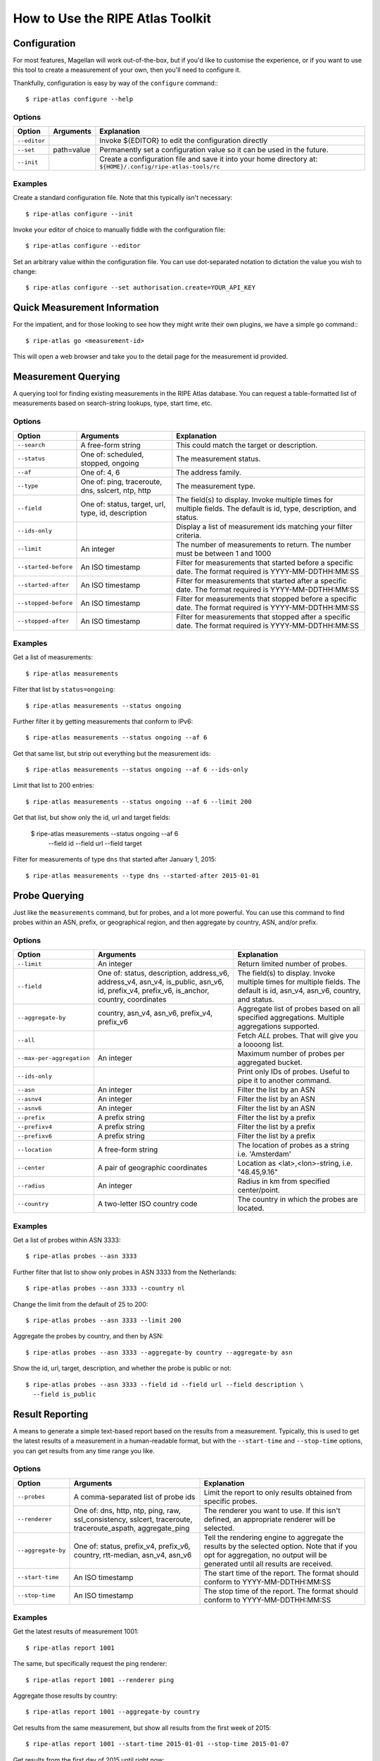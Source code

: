 .. _use:

How to Use the RIPE Atlas Toolkit
*********************************

.. _use-configure:

Configuration
=============

For most features, Magellan will work out-of-the-box, but if you'd like to
customise the experience, or if you want to use this tool to create a
measurement of your own, then you'll need to configure it.

Thankfully, configuration is easy by way of the ``configure`` command:::

    $ ripe-atlas configure --help


.. _use-configure-options:

Options
-------

==================  =================   ========================================
Option              Arguments           Explanation
==================  =================   ========================================
``--editor``                            Invoke ${EDITOR} to edit the
                                        configuration directly

``--set``           path=value          Permanently set a configuration value so
                                        it can be used in the future.

``--init``                              Create a configuration file and save it
                                        into your home directory at:
                                        ``${HOME}/.config/ripe-atlas-tools/rc``
==================  =================   ========================================


.. _use-configure-examples:

Examples
--------

Create a standard configuration file.  Note that this typically isn't
necessary::

    $ ripe-atlas configure --init

Invoke your editor of choice to manually fiddle with the configuration file::

    $ ripe-atlas configure --editor

Set an arbitrary value within the configuration file.  You can use dot-separated
notation to dictation the value you wish to change::

    $ ripe-atlas configure --set authorisation.create=YOUR_API_KEY


.. _use-go:

Quick Measurement Information
=============================

For the impatient, and for those looking to see how they might write their own
plugins, we have a simple ``go`` command:::

    $ ripe-atlas go <measurement-id>

This will open a web browser and take you to the detail page for the measurement
id provided.


.. _use-measurements:

Measurement Querying
====================

A querying tool for finding existing measurements in the RIPE Atlas database.
You can request a table-formatted list of measurements based on search-string
lookups, type, start time, etc.


.. _use-measurements-options:

Options
-------

============================  ==================  ==============================
Option                        Arguments           Explanation
============================  ==================  ==============================
``--search``                  A free-form string  This could match the target or
                                                  description.

``--status``                  One of: scheduled,  The measurement status.
                              stopped, ongoing

``--af``                      One of: 4, 6        The address family.

``--type``                    One of: ping,       The measurement type.
                              traceroute, dns,
                              sslcert, ntp,
                              http

``--field``                   One of: status,     The field(s) to display.
                              target, url, type,  Invoke multiple times for
                              id, description     multiple fields. The default
                                                  is id, type, description, and
                                                  status.

``--ids-only``                                    Display a list of measurement
                                                  ids matching your filter
                                                  criteria.

``--limit``                   An integer          The number of measurements to
                                                  return.  The number must be
                                                  between 1 and 1000

``--started-before``          An ISO timestamp    Filter for measurements that
                                                  started before a specific
                                                  date. The format required is
                                                  YYYY-MM-DDTHH:MM:SS

``--started-after``           An ISO timestamp    Filter for measurements that
                                                  started after a specific date.
                                                  The format required is
                                                  YYYY-MM-DDTHH:MM:SS

``--stopped-before``          An ISO timestamp    Filter for measurements that
                                                  stopped before a specific
                                                  date. The format required is
                                                  YYYY-MM-DDTHH:MM:SS

``--stopped-after``           An ISO timestamp    Filter for measurements that
                                                  stopped after a specific date.
                                                  The format required is
                                                  YYYY-MM-DDTHH:MM:SS
============================  ==================  ==============================


.. _use-measurements-examples:

Examples
--------

Get a list of measurements::

    $ ripe-atlas measurements

Filter that list by ``status=ongoing``::

    $ ripe-atlas measurements --status ongoing

Further filter it by getting measurements that conform to IPv6::

    $ ripe-atlas measurements --status ongoing --af 6

Get that same list, but strip out everything but the measurement ids::

    $ ripe-atlas measurements --status ongoing --af 6 --ids-only

Limit that list to 200 entries::

    $ ripe-atlas measurements --status ongoing --af 6 --limit 200

Get that list, but show only the id, url and target fields:

    $ ripe-atlas measurements --status ongoing --af 6 \
      --field id --field url --field target

Filter for measurements of type ``dns`` that started after January 1, 2015::

    $ ripe-atlas measurements --type dns --started-after 2015-01-01


.. _use-probes:

Probe Querying
==============

Just like the ``measurements`` command, but for probes, and a lot more powerful.
You can use this command to find probes within an ASN, prefix, or geographical
region, and then aggregate by country, ASN, and/or prefix.


.. _use-probes-options:

Options
-------

============================  ==================  ==============================
Option                        Arguments           Explanation
============================  ==================  ==============================
``--limit``                   An integer          Return limited number of
                                                  probes.

``--field``                   One of: status,     The field(s) to display.
                              description,        Invoke multiple times for
                              address_v6,         multiple fields. The default
                              address_v4,         is id, asn_v4, asn_v6,
                              asn_v4, is_public,  country, and status.
                              asn_v6, id,
                              prefix_v4,
                              prefix_v6,
                              is_anchor,
                              country,
                              coordinates

``--aggregate-by``            country, asn_v4,    Aggregate list of probes based
                              asn_v6,             on all specified aggregations.
                              prefix_v4,          Multiple aggregations
                              prefix_v6           supported.

``--all``                                         Fetch *ALL* probes. That will
                                                  give you a loooong list.

``--max-per-aggregation``     An integer          Maximum number of probes per
                                                  aggregated bucket.

``--ids-only``                                    Print only IDs of probes.
                                                  Useful to pipe it to another
                                                  command.

``--asn``                     An integer          Filter the list by an ASN

``--asnv4``                   An integer          Filter the list by an ASN

``--asnv6``                   An integer          Filter the list by an ASN

``--prefix``                  A prefix string     Filter the list by a prefix

``--prefixv4``                A prefix string     Filter the list by a prefix

``--prefixv6``                A prefix string     Filter the list by a prefix

``--location``                A free-form string  The location of probes as a
                                                  string i.e. 'Amsterdam'

``--center``                  A pair of           Location as
                              geographic          <lat>,<lon>-string, i.e.
                              coordinates         "48.45,9.16"

``--radius``                  An integer          Radius in km from specified
                                                  center/point.

``--country``                 A two-letter        The country in which the
                              ISO country code    probes are located.
============================  ==================  ==============================

Examples
--------

Get a list of probes within ASN 3333::

    $ ripe-atlas probes --asn 3333

Further filter that list to show only probes in ASN 3333 from the Netherlands::

    $ ripe-atlas probes --asn 3333 --country nl

Change the limit from the default of 25 to 200::

    $ ripe-atlas probes --asn 3333 --limit 200

Aggregate the probes by country, and then by ASN::

    $ ripe-atlas probes --asn 3333 --aggregate-by country --aggregate-by asn

Show the id, url, target, description, and whether the probe is public or not::

    $ ripe-atlas probes --asn 3333 --field id --field url --field description \
      --field is_public


.. _use-report:

Result Reporting
================

A means to generate a simple text-based report based on the results from a
measurement.  Typically, this is used to get the latest results of a measurement
in a human-readable format, but with the ``--start-time`` and ``--stop-time``
options, you can get results from any time range you like.


.. _use-report-options:

Options
-------

==================  ==================  ========================================
Option              Arguments           Explanation
==================  ==================  ========================================
``--probes``        A comma-separated   Limit the report to only results
                    list of probe ids   obtained from specific probes.

``--renderer``      One of: dns, http,  The renderer you want to use. If this
                    ntp, ping, raw,     isn't defined, an appropriate renderer
                    ssl_consistency,    will be selected.
                    sslcert,
                    traceroute,
                    traceroute_aspath,
                    aggregate_ping

``--aggregate-by``  One of: status,     Tell the rendering engine to aggregate
                    prefix_v4,          the results by the selected option. Note
                    prefix_v6,          that if you opt for aggregation, no
                    country,            output will be generated until all
                    rtt-median,         results are received.
                    asn_v4, asn_v6

``--start-time``    An ISO timestamp    The start time of the report. The format
                                        should conform to YYYY-MM-DDTHH:MM:SS

``--stop-time``     An ISO timestamp    The stop time of the report. The format
                                        should conform to YYYY-MM-DDTHH:MM:SS
==================  ==================  ========================================


.. _use-report-examples:

Examples
--------

Get the latest results of measurement 1001::

    $ ripe-atlas report 1001

The same, but specifically request the ping renderer::

    $ ripe-atlas report 1001 --renderer ping

Aggregate those results by country::

    $ ripe-atlas report 1001 --aggregate-by country

Get results from the same measurement, but show all results from the first week
of 2015::

    $ ripe-atlas report 1001 --start-time 2015-01-01 --stop-time 2015-01-07

Get results from the first day of 2015 until right now::

    $ ripe-atlas report 1001 --start-time 2015-01-01


.. _use-stream:

Result Streaming
================

Connect to the streaming API and render the results in real-time as they come
in.

.. _use-stream-options:

Options
-------

==================  ==================  ========================================
Option              Arguments           Explanation
==================  ==================  ========================================
``--limit``         A number < 1000     The maximum number of results you want
                                        to stream.  The default is to stream
                                        forever until you hit ``Ctrl+C``.

``--renderer``      One of: dns, http,  The renderer you want to use. If this
                    ntp, ping, raw,     isn't defined, an appropriate renderer
                    ssl_consistency,    will be selected.
                    sslcert,
                    traceroute,
                    traceroute_aspath,
                    aggregate_ping
==================  ==================  ========================================


.. _use-stream-examples:

Examples
--------

Stream the results from measurement #1001::

    $ ripe-atlas stream 1001

Limit those results to 500::

    $ ripe-atlas stream 1001 --limit 500

Specify a renderer::

    $ ripe-atlas stream 1001 --renderer ping

Combine for fun and profit::

    $ ripe-atlas stream 1001 --renderer ping --limit 500


.. _use-render:

Result Rendering
================

Sometimes you already have a large collection of measurement results and you
just want Magellan to render them nicely for you.  In these cases, ``render`` is
your friend.

You can use the ``--renderer`` flag to target specific renderers too if the
default isn't enough for you.


.. _use-render-options:

Options
-------

==================  ==================  ========================================
Option              Arguments           Explanation
==================  ==================  ========================================
``--renderer``      One of: dns, http,  The renderer you want to use. If this
                    ntp, ping, raw,     isn't defined, an appropriate renderer
                    ssl_consistency,    will be selected.
                    sslcert,
                    traceroute,
                    traceroute_aspath,
                    aggregate_ping

``--probes``        A comma-separated   Limit the results to those returned from
                    list of probe ids   specific probes

``--from-file``     A file path         The source of the data to be rendered.
                                        If nothing is specified, we assume "-"
                                        or, standard in (the default).

``--aggregate-by``  One of: dns, ntp,   Tell the rendering engine to aggregate
                    http, ping, raw,    the results by the selected option. Note
                    ssl_consistency,    that if you opt for aggregation, no
                    sslcert,            output will be generated until all
                    traceroute,         results are received, and if large data
                    traceroute_aspath,  sets may explode your system.
                    aggregate_ping,
==================  ==================  ========================================


.. _use-render-examples:

Examples
--------

Pipe the contents of an arbitrary file file into the renderer.  The rendering
engine will be guessed from the first line of input::

    $ cat /path/to/file/full/of/results | ripe-atlas render

The same, but point Magellan to a file deliberately rather than using a pipe::

    $ ripe-atlas render --from-file /path/to/file/full/of/results

Specify a particular renderer::

    $ cat /path/to/file/full/of/results | ripe-atlas render --renderer ping

Aggregate the output by country::

    $ cat /path/to/file/full/of/results | ripe-atlas render --aggregate-by country


.. _use-measure:

Measurement Creation
====================

The most complicated command we have, this will create a measurement (given a
plethora of options) and begin streaming the results back to you in a
standardised rendered form.

It's invoked by using a special positional argument that dictates the type of
measurement you want to create.  This also unlocks special options, specific to
that type.  See the :ref:`examples <use-measure-examples>` for more information.


.. _use-measure-options:

Options
-------

All measurements share a base set of options.

======================  ==================  ====================================
Option                  Arguments           Explanation
======================  ==================  ====================================
``--renderer``          One of: dns, http,  The renderer you want to use. If
                        ntp, ping, raw,     this isn't defined, an appropriate
                        ssl_consistency,    renderer will be selected.
                        sslcert,
                        traceroute,
                        traceroute_aspath,
                        aggregate_ping

``--dry-run``                               Do not create the measurement, only
                                            show its definition.

``--auth``              An API key          The API key you want to use to
                                            create the measurement.

``--af``                One of: 4, 6        The address family, either 4 or 6.
                                            The default is a guess based on the
                                            target, favouring 6.

``--description``       A free-form string  The description/name of your new
                                            measurement.

``--target``            A domain or IP      The target, either a domain name or
                                            IP address. If creating a DNS
                                            measurement, the absence of this
                                            option will imply that you wish to
                                            use the probe's resolver.

``--no-report``                             Don't wait for a response from the
                                            measurement, just return the URL at
                                            which you can later get information
                                            about the measurement.

``--interval``          An integer          Rather than run this measurement as
                                            a one-off (the default), create this
                                            measurement as a recurring one, with
                                            an interval of n seconds between
                                            attempted measurements. This option
                                            implies ``--no-report``.

``--from-area``         One of: WW, West,   The area from which you'd like to
                        North-Central,      select your probes.
                        South-Central,
                        North-East,
                        South-East

``--from-country``      A two-letter ISO    The country from which you'd like to
                        country code        select your probes.

``--from-prefix``       A prefix string     The prefix from which you'd like to
                                            select your probes.

``--from-asn``          An ASN number       The ASN from which you'd like to
                                            select your probes.

``--from-probes``       A comma-separated   Probes you want to use in your
                        list of probe ids   measurement.

``--from-measurement``  A measurement id    A measurement id which you want to
                                            use as the basis for probe selection
                                            in your new measurement.  This is a
                                            handy way to re-create a measurement
                                            under conditions similar to another
                                            measurement.

``--probes``            An integer          The number of probes you want to
                                            use.

``--include-tag``       A tag name          Include only probes that are marked
                                            with this tag.  Note that this
                                            option may be repeated.

``--exclude-tag``       A tag name          Exclude probes that are marked with
                                            this tag. Note that this option may
                                            be repeated.
======================  ==================  ====================================

.. _use-measure-options-ping:

Ping-Specific Options
:::::::::::::::::::::

======================  ==================  ====================================
Option                  Arguments           Explanation
======================  ==================  ====================================
``--packets``           An integer          The number of packets sent

``--size``              An integer          The size of packets sent

``--packet-interval``   An integer
======================  ==================  ====================================

.. _use-measure-options-traceroute:

Traceroute-Specific Options
:::::::::::::::::::::::::::

=============================  ==================  ====================================
Option                         Arguments           Explanation
=============================  ==================  ====================================
``--packets``                  An integer          The number of packets sent

``--size``                     An integer          The size of packets sent

``--protocol``                 One of: ICMP, UDP,  The protocol used.  For DNS
                               TCP                 measurements, this is limited to UDP
                                                   and TCP, but traceroutes may use
                                                   ICMP as well.

``--timeout``                  An integer          The timeout per-packet

``--dont-fragment``                                Don't Fragment the packet

``--paris``                    An integer          Use Paris. Value must be
                                                   between 0 and 64.If 0, a
                                                   standard traceroute will be
                                                   performed.

``--first-hop``                An integer          Value must be between 1 and
                                                   255.

``--max-hops``                 An integer          Value must be between 1 and
                                                   255.

``--port``                     An integer          Destination port, valid for
                                                   TCP only.

``--destination-option-size``  An integer          IPv6 destination option
                                                   header.

``--hop-by-hop-option-size``   An integer          IPv6 hop by hop option header.
=============================  ==================  ====================================


.. _use-measure-options-dns:

DNS-Specific Options
::::::::::::::::::::

============================  ==================  ==============================
Option                        Arguments           Explanation
============================  ==================  ==============================
``--query-class``             One of: IN, CHAOS   The query class.  The default
                                                  is "IN"

``--query-type``              One of: A, SOA,     The query type.  The default
                              TXT, SRV, SSHFP,    is "A"
                              TLSA, NSEC, DS,
                              AAAA, CNAME,
                              DNSKEY, NSEC3,
                              PTR, HINFO,
                              NSEC3PARAM, NS,
                              MX, RRSIG, ANY

``--query-argument``          A string            The DNS label to query.

``--set-cd-bit``                                  Set the DNSSEC Checking
                                                  Disabled flag (RFC4035)

``--set-do-bit``                                  Set the DNSSEC OK flag
                                                  (RFC3225)

``--set-nsid-bit``                                Include an EDNS name server.
                                                  ID request with the query.

``--udp-payload-size``        An integer          May be any integer between 512
                                                  and 4096 inclusive.

``--set-rd-bit``                                  Set the Recursion Desired
                                                  flag.

``--retry``                   An integer          Number of times to retry.
============================  ==================  ==============================


.. _use-measure-examples:

Examples
--------

The simplest of measurements.  Create a ping with 50 probes to example.com::

    $ ripe-atlas measure ping --target example.com

The same, but don't actually create it, just show what would be done::

    $ ripe-atlas measure ping --target example.com --dry-run

Be more specific about which address family you want to target::

    $ ripe-atlas measure ping --target example.com --af 6

Ask for 20 probes from Canada::

    $ ripe-atlas measure ping --target example.com --probes 20 --from-country ca

Or ask for 20 Canadian probes that definitely support IPv6::

    $ ripe-atlas measure ping --target example.com --probes 20 \
      --from-country ca --include-tag system-ipv6-works

Rather than creating a one-off create a recurring measurement::

    $ ripe-atlas measure ping --target example.com --interval 3600

Moving onto DNS measurements, do a lookup for example.com.  Since we're not
specifying ``--target`` here, this implies that we want to use the probe's
resolver::

    $ ripe-atlas measure dns --query-argument example.com

Getting a little more complicated, let's set a few special bits and make a more
complex query::

    $ ripe-atlas measure dns --query-type AAAA --query-argument example.com \
      --set-nsid-bit --set-rd-bit --set-do-bit --set-cd-bit
